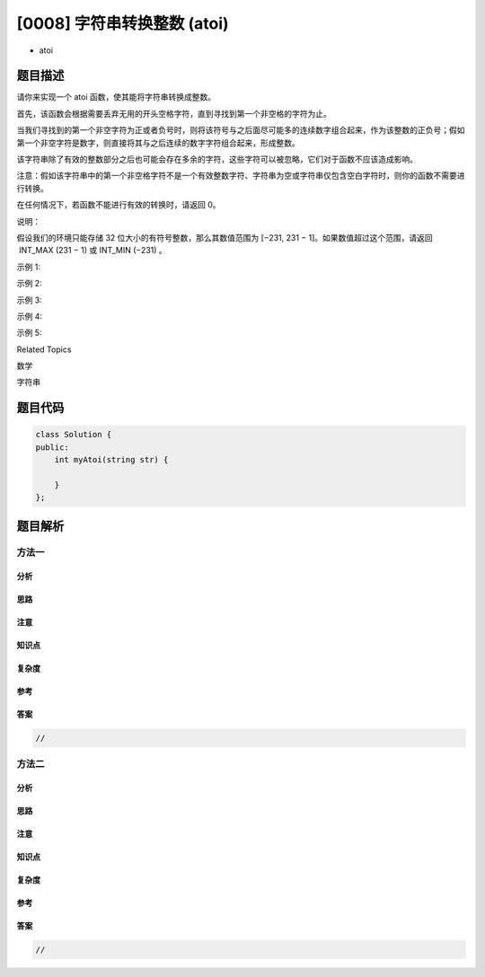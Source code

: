 [0008] 字符串转换整数 (atoi)
============================

-  atoi

题目描述
--------

.. raw:: html

   <p>

请你来实现一个 atoi 函数，使其能将字符串转换成整数。

.. raw:: html

   </p>

.. raw:: html

   <p>

首先，该函数会根据需要丢弃无用的开头空格字符，直到寻找到第一个非空格的字符为止。

.. raw:: html

   </p>

.. raw:: html

   <p>

当我们寻找到的第一个非空字符为正或者负号时，则将该符号与之后面尽可能多的连续数字组合起来，作为该整数的正负号；假如第一个非空字符是数字，则直接将其与之后连续的数字字符组合起来，形成整数。

.. raw:: html

   </p>

.. raw:: html

   <p>

该字符串除了有效的整数部分之后也可能会存在多余的字符，这些字符可以被忽略，它们对于函数不应该造成影响。

.. raw:: html

   </p>

.. raw:: html

   <p>

注意：假如该字符串中的第一个非空格字符不是一个有效整数字符、字符串为空或字符串仅包含空白字符时，则你的函数不需要进行转换。

.. raw:: html

   </p>

.. raw:: html

   <p>

在任何情况下，若函数不能进行有效的转换时，请返回 0。

.. raw:: html

   </p>

.. raw:: html

   <p>

说明：

.. raw:: html

   </p>

.. raw:: html

   <p>

假设我们的环境只能存储 32 位大小的有符号整数，那么其数值范围为 [−231, 
231 − 1]。如果数值超过这个范围，请返回  INT\_MAX (231 − 1) 或 INT\_MIN
(−231) 。

.. raw:: html

   </p>

.. raw:: html

   <p>

示例 1:

.. raw:: html

   </p>

.. raw:: html

   <pre><strong>输入:</strong> &quot;42&quot;
   <strong>输出:</strong> 42
   </pre>

.. raw:: html

   <p>

示例 2:

.. raw:: html

   </p>

.. raw:: html

   <pre><strong>输入:</strong> &quot;   -42&quot;
   <strong>输出:</strong> -42
   <strong>解释: </strong>第一个非空白字符为 &#39;-&#39;, 它是一个负号。
   &nbsp;    我们尽可能将负号与后面所有连续出现的数字组合起来，最后得到 -42 。
   </pre>

.. raw:: html

   <p>

示例 3:

.. raw:: html

   </p>

.. raw:: html

   <pre><strong>输入:</strong> &quot;4193 with words&quot;
   <strong>输出:</strong> 4193
   <strong>解释:</strong> 转换截止于数字 &#39;3&#39; ，因为它的下一个字符不为数字。
   </pre>

.. raw:: html

   <p>

示例 4:

.. raw:: html

   </p>

.. raw:: html

   <pre><strong>输入:</strong> &quot;words and 987&quot;
   <strong>输出:</strong> 0
   <strong>解释:</strong> 第一个非空字符是 &#39;w&#39;, 但它不是数字或正、负号。
        因此无法执行有效的转换。</pre>

.. raw:: html

   <p>

示例 5:

.. raw:: html

   </p>

.. raw:: html

   <pre><strong>输入:</strong> &quot;-91283472332&quot;
   <strong>输出:</strong> -2147483648
   <strong>解释:</strong> 数字 &quot;-91283472332&quot; 超过 32 位有符号整数范围。 
   &nbsp;    因此返回 INT_MIN (&minus;2<sup>31</sup>) 。
   </pre>

.. raw:: html

   <div>

.. raw:: html

   <div>

Related Topics

.. raw:: html

   </div>

.. raw:: html

   <div>

.. raw:: html

   <li>

数学

.. raw:: html

   </li>

.. raw:: html

   <li>

字符串

.. raw:: html

   </li>

.. raw:: html

   </div>

.. raw:: html

   </div>

题目代码
--------

.. code:: cpp

    class Solution {
    public:
        int myAtoi(string str) {

        }
    };

题目解析
--------

方法一
~~~~~~

分析
^^^^

思路
^^^^

注意
^^^^

知识点
^^^^^^

复杂度
^^^^^^

参考
^^^^

答案
^^^^

.. code:: cpp

    //

方法二
~~~~~~

分析
^^^^

思路
^^^^

注意
^^^^

知识点
^^^^^^

复杂度
^^^^^^

参考
^^^^

答案
^^^^

.. code:: cpp

    //
